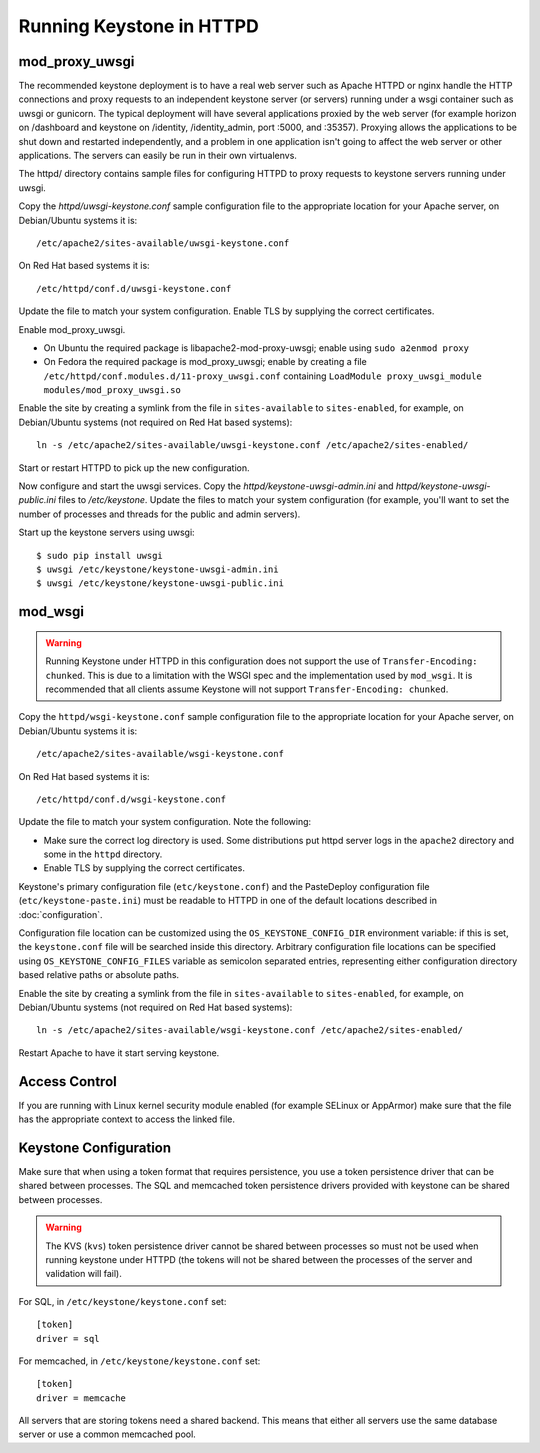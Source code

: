 
..
      Copyright 2011-2012 OpenStack Foundation
      All Rights Reserved.

      Licensed under the Apache License, Version 2.0 (the "License"); you may
      not use this file except in compliance with the License. You may obtain
      a copy of the License at

          http://www.apache.org/licenses/LICENSE-2.0

      Unless required by applicable law or agreed to in writing, software
      distributed under the License is distributed on an "AS IS" BASIS, WITHOUT
      WARRANTIES OR CONDITIONS OF ANY KIND, either express or implied. See the
      License for the specific language governing permissions and limitations
      under the License.

=========================
Running Keystone in HTTPD
=========================

mod_proxy_uwsgi
---------------

The recommended keystone deployment is to have a real web server such as Apache
HTTPD or nginx handle the HTTP connections and proxy requests to an independent
keystone server (or servers) running under a wsgi container such as uwsgi or
gunicorn. The typical deployment will have several applications proxied by the
web server (for example horizon on /dashboard and keystone on /identity,
/identity_admin, port :5000, and :35357). Proxying allows the applications to
be shut down and restarted independently, and a problem in one application
isn't going to affect the web server or other applications. The servers can
easily be run in their own virtualenvs.

The httpd/ directory contains sample files for configuring HTTPD to proxy
requests to keystone servers running under uwsgi.

Copy the `httpd/uwsgi-keystone.conf` sample configuration file to the
appropriate location for your Apache server, on Debian/Ubuntu systems it is::

    /etc/apache2/sites-available/uwsgi-keystone.conf

On Red Hat based systems it is::

    /etc/httpd/conf.d/uwsgi-keystone.conf

Update the file to match your system configuration. Enable TLS by supplying the
correct certificates.

Enable mod_proxy_uwsgi.

* On Ubuntu the required package is libapache2-mod-proxy-uwsgi; enable using
  ``sudo a2enmod proxy``
* On Fedora the required package is mod_proxy_uwsgi; enable by creating a file
  ``/etc/httpd/conf.modules.d/11-proxy_uwsgi.conf`` containing
  ``LoadModule proxy_uwsgi_module modules/mod_proxy_uwsgi.so``

Enable the site by creating a symlink from the file in ``sites-available`` to
``sites-enabled``, for example, on Debian/Ubuntu systems
(not required on Red Hat based systems)::

    ln -s /etc/apache2/sites-available/uwsgi-keystone.conf /etc/apache2/sites-enabled/

Start or restart HTTPD to pick up the new configuration.

Now configure and start the uwsgi services. Copy the
`httpd/keystone-uwsgi-admin.ini` and `httpd/keystone-uwsgi-public.ini` files to
`/etc/keystone`. Update the files to match your system configuration (for
example, you'll want to set the number of processes and threads for the public
and admin servers).

Start up the keystone servers using uwsgi::

    $ sudo pip install uwsgi
    $ uwsgi /etc/keystone/keystone-uwsgi-admin.ini
    $ uwsgi /etc/keystone/keystone-uwsgi-public.ini


mod_wsgi
--------

.. WARNING::

    Running Keystone under HTTPD in this configuration does not support the use
    of ``Transfer-Encoding: chunked``. This is due to a limitation with the
    WSGI spec and the implementation used by ``mod_wsgi``. It is recommended
    that all clients assume Keystone will not support
    ``Transfer-Encoding: chunked``.

Copy the ``httpd/wsgi-keystone.conf`` sample configuration file to the
appropriate location for your Apache server, on Debian/Ubuntu systems
it is::

    /etc/apache2/sites-available/wsgi-keystone.conf

On Red Hat based systems it is::

    /etc/httpd/conf.d/wsgi-keystone.conf

Update the file to match your system configuration. Note the following:

* Make sure the correct log directory is used. Some distributions put httpd
  server logs in the ``apache2`` directory and some in the ``httpd`` directory.
* Enable TLS by supplying the correct certificates.

Keystone's primary configuration file (``etc/keystone.conf``) and the
PasteDeploy configuration file (``etc/keystone-paste.ini``) must be readable to
HTTPD in one of the default locations described in :doc:`configuration`.

Configuration file location can be customized using the ``OS_KEYSTONE_CONFIG_DIR``
environment variable: if this is set, the ``keystone.conf`` file will be searched
inside this directory. Arbitrary configuration file locations can be specified
using ``OS_KEYSTONE_CONFIG_FILES`` variable as semicolon separated entries,
representing either configuration directory based relative paths or absolute
paths.

Enable the site by creating a symlink from the file in ``sites-available`` to
``sites-enabled``, for example, on Debian/Ubuntu systems
(not required on Red Hat based systems)::

  ln -s /etc/apache2/sites-available/wsgi-keystone.conf /etc/apache2/sites-enabled/

Restart Apache to have it start serving keystone.


Access Control
--------------

If you are running with Linux kernel security module enabled (for example
SELinux or AppArmor) make sure that the file has the appropriate context to
access the linked file.

Keystone Configuration
----------------------

Make sure that when using a token format that requires persistence, you use a
token persistence driver that can be shared between processes. The SQL and
memcached token persistence drivers provided with keystone can be shared
between processes.

.. WARNING::

    The KVS (``kvs``) token persistence driver cannot be shared between
    processes so must not be used when running keystone under HTTPD (the tokens
    will not be shared between the processes of the server and validation will
    fail).

For SQL, in ``/etc/keystone/keystone.conf`` set::

    [token]
    driver = sql

For memcached, in ``/etc/keystone/keystone.conf`` set::

    [token]
    driver = memcache

All servers that are storing tokens need a shared backend. This means that
either all servers use the same database server or use a common memcached pool.
